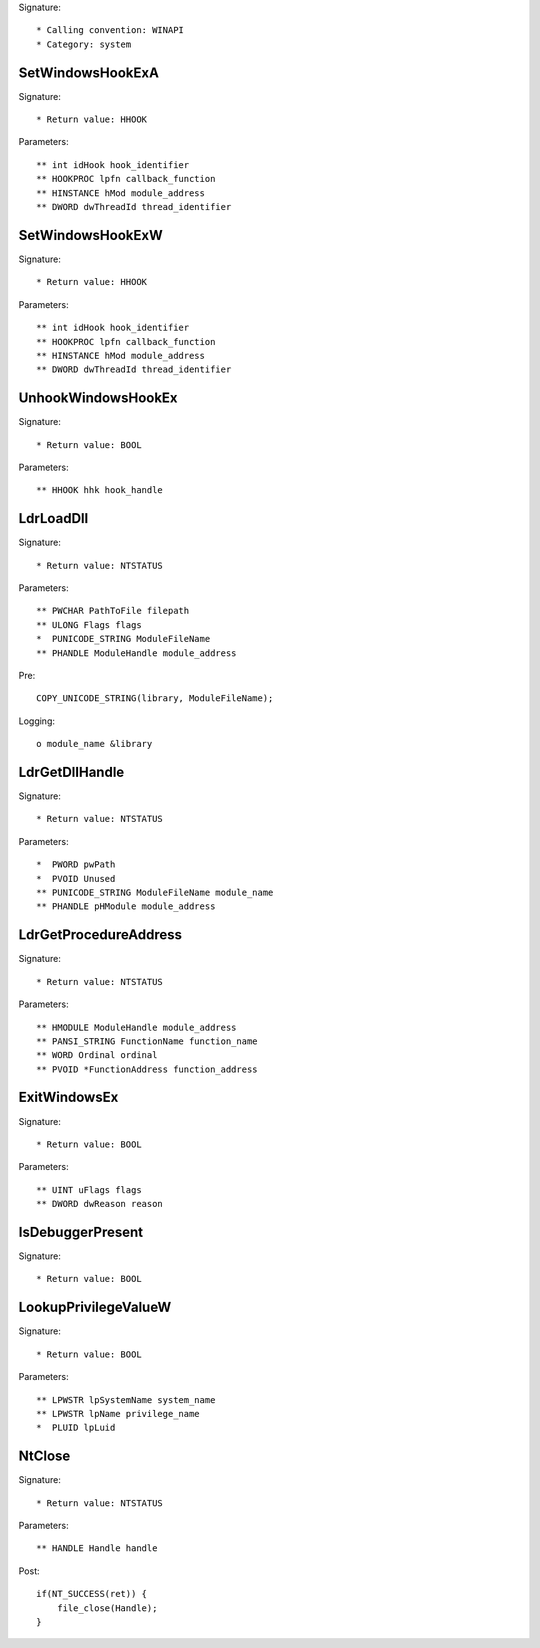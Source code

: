 Signature::

    * Calling convention: WINAPI
    * Category: system


SetWindowsHookExA
=================

Signature::

    * Return value: HHOOK

Parameters::

    ** int idHook hook_identifier
    ** HOOKPROC lpfn callback_function
    ** HINSTANCE hMod module_address
    ** DWORD dwThreadId thread_identifier


SetWindowsHookExW
=================

Signature::

    * Return value: HHOOK

Parameters::

    ** int idHook hook_identifier
    ** HOOKPROC lpfn callback_function
    ** HINSTANCE hMod module_address
    ** DWORD dwThreadId thread_identifier


UnhookWindowsHookEx
===================

Signature::

    * Return value: BOOL

Parameters::

    ** HHOOK hhk hook_handle


LdrLoadDll
==========

Signature::

    * Return value: NTSTATUS

Parameters::

    ** PWCHAR PathToFile filepath
    ** ULONG Flags flags
    *  PUNICODE_STRING ModuleFileName
    ** PHANDLE ModuleHandle module_address

Pre::

    COPY_UNICODE_STRING(library, ModuleFileName);

Logging::

    o module_name &library


LdrGetDllHandle
===============

Signature::

    * Return value: NTSTATUS

Parameters::

    *  PWORD pwPath
    *  PVOID Unused
    ** PUNICODE_STRING ModuleFileName module_name
    ** PHANDLE pHModule module_address


LdrGetProcedureAddress
======================

Signature::

    * Return value: NTSTATUS

Parameters::

    ** HMODULE ModuleHandle module_address
    ** PANSI_STRING FunctionName function_name
    ** WORD Ordinal ordinal
    ** PVOID *FunctionAddress function_address


ExitWindowsEx
=============

Signature::

    * Return value: BOOL

Parameters::

    ** UINT uFlags flags
    ** DWORD dwReason reason


IsDebuggerPresent
=================

Signature::

    * Return value: BOOL


LookupPrivilegeValueW
=====================

Signature::

    * Return value: BOOL

Parameters::

    ** LPWSTR lpSystemName system_name
    ** LPWSTR lpName privilege_name
    *  PLUID lpLuid


NtClose
=======

Signature::

    * Return value: NTSTATUS

Parameters::

    ** HANDLE Handle handle

Post::

    if(NT_SUCCESS(ret)) {
        file_close(Handle);
    }
